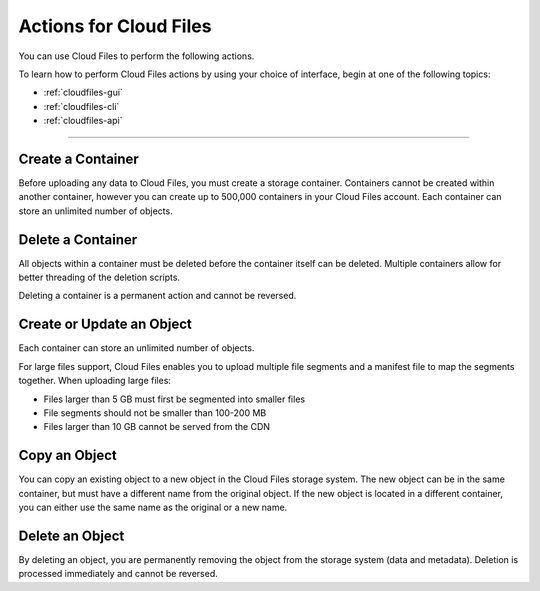 .. _cloud-files-product-actions:

^^^^^^^^^^^^^^^^^^^^^^^
Actions for Cloud Files
^^^^^^^^^^^^^^^^^^^^^^^
You can use Cloud Files to perform the following actions.

To learn how to perform Cloud Files actions by using your choice of
interface, begin at one of the following topics:

* :ref:`cloudfiles-gui`
* :ref:`cloudfiles-cli`
* :ref:`cloudfiles-api`

----

Create a Container
''''''''''''''''''
Before uploading any data to Cloud Files, you must create a storage
container. Containers cannot be created within another container, however
you can create up to 500,000 containers in your Cloud Files
account. Each container can store an unlimited number of objects.

Delete a Container
''''''''''''''''''
All objects within a container must be deleted before the container
itself can be deleted. Multiple containers allow for better
threading of the deletion scripts.

Deleting a container is a permanent action and cannot be reversed.

Create or Update an Object
''''''''''''''''''''''''''
Each container can store an unlimited number of objects.

For large files support, Cloud Files enables you to upload multiple file
segments and a manifest file to map the segments together. When
uploading large files:

* Files larger than 5 GB must first be segmented into smaller files
* File segments should not be smaller than 100-200 MB
* Files larger than 10 GB cannot be served from the CDN

Copy an Object
''''''''''''''
You can copy an existing object to a new object in the Cloud Files
storage system. The new object can be in the same container, but must
have a different name from the original object. If the new object
is located in a different container, you can either use the same name as
the original or a new name.

Delete an Object
''''''''''''''''
By deleting an object, you are permanently removing the object from
the storage system (data and metadata). Deletion is processed
immediately and cannot be reversed.

